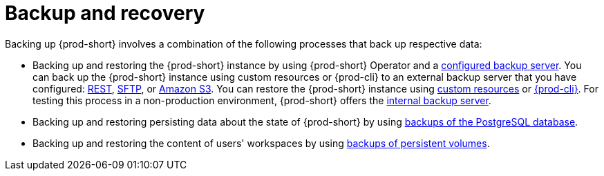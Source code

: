[id="backup-and-recovery_{context}"]
= Backup and recovery

Backing up {prod-short} involves a combination of the following processes that back up respective data:

* Backing up and restoring the {prod-short} instance by using {prod-short} Operator and a xref:supported-restic-compatible-backup-servers.adoc[configured backup server]. You can back up the {prod-short} instance using custom resources or {prod-cli} to an external backup server that you have configured: xref:backups-of-che-instances-to-a-rest-backup-server.adoc[REST], xref:backups-of-che-instances-to-an-sftp-backup-server.adoc[SFTP], or xref:backups-of-che-instances-to-amazon-s3.adoc[Amazon S3]. You can restore the {prod-short} instance using xref:restoring-a-che-instance-from-a-backup.adoc#restoring-a-che-instance-from-a-backup-using-the-checlusterrestore-object_{context}[custom resources] or xref:restoring-a-che-instance-from-a-backup.adoc#restoring-a-che-instance-from-a-backup-using-prod-cli_{context}[{prod-cli}]. For testing this process in a non-production environment, {prod-short} offers the xref:backups-of-che-instances-to-the-internal-backup-server.adoc[internal backup server].

* Backing up and restoring persisting data about the state of {prod-short} by using xref:backups-of-postgresql.adoc[backups of the PostgreSQL database].

* Backing up and restoring the content of users' workspaces by using xref:backups-of-persistent-volumes.adoc[backups of persistent volumes].